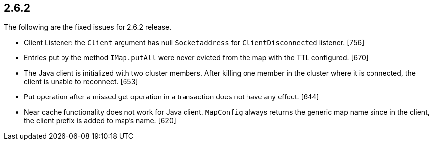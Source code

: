 
== 2.6.2

The following are the fixed issues for 2.6.2 release.

* Client Listener: the `Client` argument has null `Socketaddress` for
`ClientDisconnected` listener. [756]
* Entries put by the method `IMap.putAll` were never evicted from the
map with the TTL configured. [670]
* The Java client is initialized with two cluster members. After killing
one member in the cluster where it is connected, the client is unable to
reconnect. [653]
* Put operation after a missed get operation in a transaction does not
have any effect. [644]
* Near cache functionality does not work for Java client. `MapConfig`
always returns the generic map name since in the client, the client
prefix is added to map’s name. [620]
